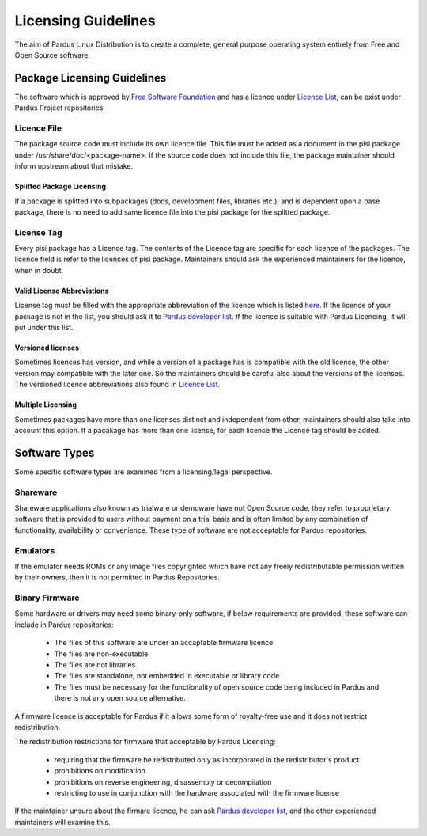 Licensing Guidelines
~~~~~~~~~~~~~~~~~~~~

The aim of Pardus Linux Distribution is to create a complete, general purpose operating system entirely from Free and Open Source software.

Package Licensing Guidelines
============================

The software which is approved by `Free Software Foundation <http://www.gnu.org/licenses/license-list.html>`_ and has a licence under `Licence List <http://svn.pardus.org.tr/uludag/trunk/doc/en/licenses/>`_, can be exist under Pardus Project repositories.

Licence File
------------

The package source code must include its own licence file. This file must be added as a document in the pisi package under /usr/share/doc/<package-name>. If the source code does not include this file, the package maintainer should inform upstream about that mistake.

Splitted Package Licensing
^^^^^^^^^^^^^^^^^^^^^^^^^^

If a package is splitted into subpackages (docs, development files, libraries etc.), and is dependent upon a base package, there is no need to add same licence file into the pisi package for the spiltted package.

License Tag
-----------

Every pisi package has a Licence tag. The contents of the Licence tag are specific for each licence of the packages. The licence field is refer to the licences of pisi package. Maintainers should ask the experienced maintainers for the licence, when in doubt.

Valid License Abbreviations
^^^^^^^^^^^^^^^^^^^^^^^^^^^

License tag must be filled with the appropriate abbreviation of the licence which is listed `here <http://svn.pardus.org.tr/uludag/trunk/doc/en/licenses/>`_. If the licence of your package is not in the list, you should ask it to `Pardus developer list <http://liste.pardus.org.tr/mailman/listinfo/pardus-devel>`_. If the licence is suitable with Pardus Licencing, it will put under this list.

Versioned licenses
^^^^^^^^^^^^^^^^^^

Sometimes licences has version, and while a version of a package has is compatible with the old licence, the other version may compatible with the later one. So the maintainers should be careful also about the versions of the licenses. The versioned licence abbreviations also found in `Licence List <http://svn.pardus.org.tr/uludag/trunk/doc/en/licenses/>`_.

Multiple Licensing
^^^^^^^^^^^^^^^^^^

Sometimes packages have more than one licenses distinct and independent from other, maintainers should also take into account this option. If a pacakage has more than one license, for each licence the Licence tag should be added.

Software Types
==============

Some specific software types are examined from a licensing/legal perspective.

Shareware
---------

Shareware applications also known as trialware or demoware have not Open Source code, they refer to proprietary software that is provided to users without payment on a trial basis and is often limited by any combination of functionality, availability  or convenience. These type of software are not acceptable for Pardus repositories.

Emulators
---------

If the emulator needs ROMs or any image files copyrighted which have not any freely redistributable permission written by their owners, then it is not permitted in Pardus Repositories.

Binary Firmware
---------------

Some hardware or drivers may need some binary-only software, if below requirements are provided, these software can include in Pardus repositories:

    * The files of this software are under an accaptable firmware licence
    * The files are non-executable
    * The files are not libraries
    * The files are standalone, not embedded in executable or library code
    * The files must be necessary for the functionality of open source code being included in Pardus and there is not any open source alternative.

A firmware licence is acceptable for Pardus if it allows some form of royalty-free use and it does not restrict redistribution.

The redistribution restrictions for firmware that acceptable by Pardus Licensing:

    * requiring that the firmware be redistributed only as incorporated in the redistributor's product
    * prohibitions on modification
    * prohibitions on reverse engineering, disassembly or decompilation
    * restricting to use in conjunction with the hardware associated with the firmware license

If the maintainer unsure about the firmare licence, he can ask `Pardus developer list <http://liste.pardus.org.tr/mailman/listinfo/pardus-devel>`_, and the other experienced maintainers will examine this.

